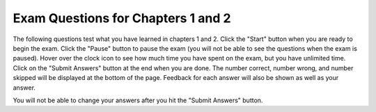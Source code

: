 .. qnum::
   :prefix: 2-4-
   :start: 1
   
Exam Questions for Chapters 1 and 2
-------------------------------------

The following questions test what you have learned in chapters 1 and 2. Click the "Start" button when you are ready to begin the exam.  Click the "Pause" button to pause the exam (you will not be able to see the questions when the exam is paused).  Hover over the clock icon to see how much time you have spent on the exam, but you have unlimited time.  Click on the "Submit Answers" button at the end when you are done.  The number correct, number wrong, and number skipped will be displayed at the bottom of the page.  Feedback for each answer will also be shown as well as your answer.

You will not be able to change your answers after you hit the "Submit Answers" button.

.. startexam:: timed_Test
    :showtitle: Exam Not Started
    :hidetitle: Currently Taking Exam
    
    .. exammchoicemf:: e1a2_1
       :answer_a: dog
       :answer_b: fish
       :answer_c: cat
       :answer_d: bird
       :correct: a
       :feedback_a: The value of var3 is first set to "bird" but then changed to be the value of var1.  The value of var1 is first set to "cat" but later changed to the value of var2 which was set to "dog".
       :feedback_b: Only var2 has the value of fish.  When you assign the value of a variable to the value of another variable the value is copied to the new variable.  No relationship is created between the two variables.
       :feedback_c: The value of var3 is first set to "bird" but then changed to be the value of var1.  However, the value of var1 also is changed after it is originally set.
       :feedback_d: While var3 is originally set to "bird" the value is changed later.

       What is the value of var3 after the following code executes?
       
       ::
       
          var1 = "cat" 
          var2 = "dog"
          var3 = "bird"
          var1 = var2
          var3 = var1
          var2 = "fish"
           
    .. exammchoicemf:: e1a2_2
       :answer_a: variable
       :answer_b: turtle
       :answer_c: string 
       :answer_d: program
       :correct: a
       :feedback_a: A variable is a name associated with space (computer memory) that holds a value.  That value can change or vary.
       :feedback_b: A turtle is an object that can move forward and turn.  As it moves it can draw with a pen.
       :feedback_c: A string is a sequence of characters.
       :feedback_d: A program is a set of instructions that a computer can execute.  

       A named space that can hold a value is which of the following?
           
    .. exammchoicemf:: e1a2_3
       :answer_a: integer
       :answer_b: turtle
       :answer_c: string
       :answer_d: image
       :correct: c
       :feedback_a: An integer is a positive or negative whole number like -30 or 23028.  
       :feedback_b: A turtle is an object that can move forward and turn.  As it moves it can draw with a pen.
       :feedback_c: A string is a sequence of characters.
       :feedback_d: An image is a representation of a digital picture and you can get and change the color values at pixels in the image.

       The kind of data that can be letters, digits, and other characters inside a pair of single or double quotes is which of the following?
           
    .. exammchoicemf:: e1a2_4
       :answer_a: 3
       :answer_b: 2
       :answer_c: 5
       :answer_d: 0
       :correct: b
       :feedback_a: That is the original value of var1.  What is the value of var2?
       :feedback_b: When var1 is assigned to have the same value as var2 the value from var2 is copied and not changed.
       :feedback_c: That is the original value of var3.  What is the value of var2?
       :feedback_d: When one variable (var1) is set to the value of another (var2) it copies the value from the other (var2).  It does't change the value in the other (var2).

       What is the value of var2 after the following code executes?
   
       ::
       
          var1 = 3 
          var2 = 2
          var3 = 5
          var1 = var2
           
    .. exammchoicemf:: e1a2_5
       :answer_a: A square
       :answer_b: A rectangle that is taller than it is wide
       :answer_c: A diamond
       :answer_d: A rectangle that is wider than it is tall
       :correct: b
       :feedback_a: This would be true if all the forward amounts were the same.
       :feedback_b: Zari's heading is set to 90 which turns her to point due north.  So, the rectangle is taller than it is high.  
       :feedback_c: This would be true if all the forward amounts were the same and the heading was 45 to start.
       :feedback_d: Turtles start off facing east and setting the heading to 90 turns it to face north.

       What shape would the following code draw?
       
       ::
       
         from turtle import *        # use the turtle library
         space = Screen()            # create a turtle screen (space)
         zari = Turtle()             # create a turtle named zari
         zari.setheading(90)         
         zari.forward(100)           # tell zari to move forward by 100 units
         zari.right(90)              # turn by 90 degrees
         zari.forward(50)           # tell zari to move forward by 100 units
         zari.right(90)              # turn by 90 degrees
         zari.forward(100)           # tell zari to move forward by 100 units
         zari.right(90)              # turn by 90 degrees
         zari.forward(50)           # tell zari to move forward by 100 units
         zari.right(90)              # turn by 90 degrees
    
    .. finishexam:: timed_Test

   